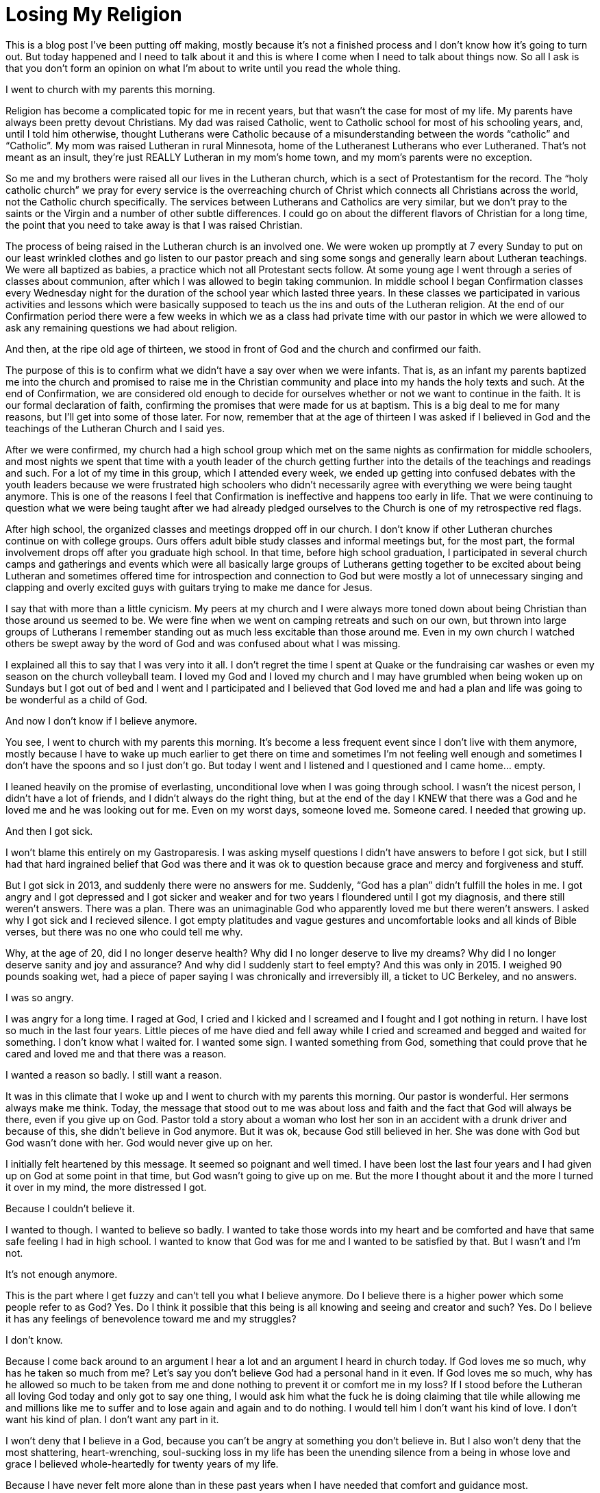 = Losing My Religion
:hp-tags: Everyday Life, Religion, Gastroapresis, Depression, Anxiety, Invisible Illness, Mental Illness, Mental Health, Chronic Illness

This is a blog post I’ve been putting off making, mostly because it’s not a finished process and I don’t know how it’s going to turn out.  But today happened and I need to talk about it and this is where I come when I need to talk about things now.  So all I ask is that you don’t form an opinion on what I’m about to write until you read the whole thing.

I went to church with my parents this morning.  

Religion has become a complicated topic for me in recent years, but that wasn’t the case for most of my life.  My parents have always been pretty devout Christians.  My dad was raised Catholic, went to Catholic school for most of his schooling years, and, until I told him otherwise, thought Lutherans were Catholic because of a misunderstanding between the words “catholic” and “Catholic”.  My mom was raised Lutheran in rural Minnesota, home of the Lutheranest Lutherans who ever Lutheraned.  That’s not meant as an insult, they’re just REALLY Lutheran in my mom’s home town, and my mom’s parents were no exception.

So me and my brothers were raised all our lives in the Lutheran church, which is a sect of Protestantism for the record.  The “holy catholic church” we pray for every service is the overreaching church of Christ which connects all Christians across the world, not the Catholic church specifically.  The services between Lutherans and Catholics are very similar, but we don’t pray to the saints or the Virgin and a number of other subtle differences.  I could go on about the different flavors of Christian for a long time, the point that you need to take away is that I was raised Christian.

The process of being raised in the Lutheran church is an involved one.  We were woken up promptly at 7 every Sunday to put on our least wrinkled clothes and go listen to our pastor preach and sing some songs and generally learn about Lutheran teachings.  We were all baptized as babies, a practice which not all Protestant sects follow.  At some young age I went through a series of classes about communion, after which I was allowed to begin taking communion.  In middle school I began Confirmation classes every Wednesday night for the duration of the school year which lasted three years.  In these classes we participated in various activities and lessons which were basically supposed to teach us the ins and outs of the Lutheran religion.  At the end of our Confirmation period there were a few weeks in which we as a class had private time with our pastor in which we were allowed to ask any remaining questions we had about religion.

And then, at the ripe old age of thirteen, we stood in front of God and the church and confirmed our faith.

The purpose of this is to confirm what we didn’t have a say over when we were infants.  That is, as an infant my parents baptized me into the church and promised to raise me in the Christian community and place into my hands the holy texts and such.  At the end of Confirmation, we are considered old enough to decide for ourselves whether or not we want to continue in the faith.  It is our formal declaration of faith, confirming the promises that were made for us at baptism.  This is a big deal to me for many reasons, but I’ll get into some of those later.  For now, remember that at the age of thirteen I was asked if I believed in God and the teachings of the Lutheran Church and I said yes.

After we were confirmed, my church had a high school group which met on the same nights as confirmation for middle schoolers, and most nights we spent that time with a youth leader of the church getting further into the details of the teachings and readings and such.  For a lot of my time in this group, which I attended every week, we ended up getting into confused debates with the youth leaders because we were frustrated high schoolers who didn’t necessarily agree with everything we were being taught anymore.  This is one of the reasons I feel that Confirmation is ineffective and happens too early in life.  That we were continuing to question what we were being taught after we had already pledged ourselves to the Church is one of my retrospective red flags.

After high school, the organized classes and meetings dropped off in our church.  I don’t know if other Lutheran churches continue on with college groups.  Ours offers adult bible study classes and informal meetings but, for the most part, the formal involvement drops off after you graduate high school.  In that time, before high school graduation, I participated in several church camps and gatherings and events which were all basically large groups of Lutherans getting together to be excited about being Lutheran and sometimes offered time for introspection and connection to God but were mostly a lot of unnecessary singing and clapping and overly excited guys with guitars trying to make me dance for Jesus.

I say that with more than a little cynicism.  My peers at my church and I were always more toned down about being Christian than those around us seemed to be.  We were fine when we went on camping retreats and such on our own, but thrown into large groups of Lutherans I remember standing out as much less excitable than those around me.  Even in my own church I watched others be swept away by the word of God and was confused about what I was missing.

I explained all this to say that I was very into it all.  I don’t regret the time I spent at Quake or the fundraising car washes or even my season on the church volleyball team.  I loved my God and I loved my church and I may have grumbled when being woken up on Sundays but I got out of bed and I went and I participated and I believed that God loved me and had a plan and life was going to be wonderful as a child of God.

And now I don’t know if I believe anymore.

You see, I went to church with my parents this morning.  It’s become a less frequent event since I don’t live with them anymore, mostly because I have to wake up much earlier to get there on time and sometimes I’m not feeling well enough and sometimes I don’t have the spoons and so I just don’t go.  But today I went and I listened and I questioned and I came home… empty.

I leaned heavily on the promise of everlasting, unconditional love when I was going through school.  I wasn’t the nicest person, I didn’t have a lot of friends, and I didn’t always do the right thing, but at the end of the day I KNEW that there was a God and he loved me and he was looking out for me.  Even on my worst days, someone loved me.  Someone cared.  I needed that growing up.

And then I got sick.

I won’t blame this entirely on my Gastroparesis.  I was asking myself questions I didn’t have answers to before I got sick, but I still had that hard ingrained belief that God was there and it was ok to question because grace and mercy and forgiveness and stuff.  

But I got sick in 2013, and suddenly there were no answers for me.  Suddenly, “God has a plan” didn’t fulfill the holes in me.  I got angry and I got depressed and I got sicker and weaker and for two years I floundered until I got my diagnosis, and there still weren’t answers.  There was a plan.  There was an unimaginable God who apparently loved me but there weren’t answers.  I asked why I got sick and I recieved silence.  I got empty platitudes and vague gestures and uncomfortable looks and all kinds of Bible verses, but there was no one who could tell me why.  

Why, at the age of 20, did I no longer deserve health?  Why did I no longer deserve to live my dreams?  Why did I no longer deserve sanity and joy and assurance?  And why did I suddenly start to feel empty?  And this was only in 2015.  I weighed 90 pounds soaking wet, had a piece of paper saying I was chronically and irreversibly ill, a ticket to UC Berkeley, and no answers.  

I was so angry.  

I was angry for a long time.  I raged at God, I cried and I kicked and I screamed and I fought and I got nothing in return.  I have lost so much in the last four years.  Little pieces of me have died and fell away while I cried and screamed and begged and waited for something.  I don’t know what I waited for.  I wanted some sign.  I wanted something from God, something that could prove that he cared and loved me and that there was a reason.  

I wanted a reason so badly.  I still want a reason.

It was in this climate that I woke up and I went to church with my parents this morning.  Our pastor is wonderful.  Her sermons always make me think.  Today, the message that stood out to me was about loss and faith and the fact that God will always be there, even if you give up on God.  Pastor told a story about a woman who lost her son in an accident with a drunk driver and because of this, she didn’t believe in God anymore.  But it was ok, because God still believed in her.  She was done with God but God wasn’t done with her.  God would never give up on her.

I initially felt heartened by this message.  It seemed so poignant and well timed.  I have been lost the last four years and I had given up on God at some point in that time, but God wasn’t going to give up on me.  But the more I thought about it and the more I turned it over in my mind, the more distressed I got.  

Because I couldn’t believe it.

I wanted to though.  I wanted to believe so badly.  I wanted to take those words into my heart and be comforted and have that same safe feeling I had in high school.  I wanted to know that God was for me and I wanted to be satisfied by that.  But I wasn’t and I’m not.  

It’s not enough anymore.  

This is the part where I get fuzzy and can’t tell you what I believe anymore.  Do I believe there is a higher power which some people refer to as God?  Yes.  Do I think it possible that this being is all knowing and seeing and creator and such?  Yes.  Do I believe it has any feelings of benevolence toward me and my struggles?  

I don’t know.

Because I come back around to an argument I hear a lot and an argument I heard in church today.  If God loves me so much, why has he taken so much from me?  Let’s say you don’t believe God had a personal hand in it even.  If God loves me so much, why has he allowed so much to be taken from me and done nothing to prevent it or comfort me in my loss?  If I stood before the Lutheran all loving God today and only got to say one thing, I would ask him what the fuck he is doing claiming that tile while allowing me and millions like me to suffer and to lose again and again and to do nothing.  I would tell him I don’t want his kind of love.  I don’t want his kind of plan.  I don’t want any part in it.

I won’t deny that I believe in a God, because you can’t be angry at something you don’t believe in.  But I also won’t deny that the most shattering, heart-wrenching, soul-sucking loss in my life has been the unending silence from a being in whose love and grace I believed whole-heartedly for twenty years of my life.

Because I have never felt more alone than in these past years when I have needed that comfort and guidance most.
